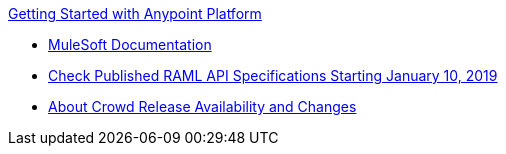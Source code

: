 .xref:index.adoc[Getting Started with Anypoint Platform]
* xref:general:ROOT:index.adoc[MuleSoft Documentation]
* xref:check-published-api-specs.adoc[Check Published RAML API Specifications Starting January 10, 2019]
* xref:api-lifecycle-overview.adoc[About Crowd Release Availability and Changes]

